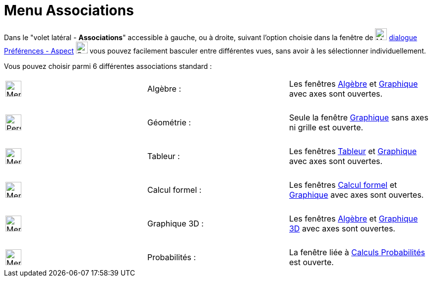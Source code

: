 = Menu Associations
:page-en: Sidebar
ifdef::env-github[:imagesdir: /fr/modules/ROOT/assets/images]

Dans le "volet latéral - *Associations*" accessible à gauche, ou à droite, suivant l'option choisie dans la fenêtre de
image:Menu_Properties_Gear.png[Menu Properties Gear.png,width=24,height=24] xref:/Dialogue_Options.adoc[dialogue
Préférences - Aspect] image:Options-layout24.png[Options-layout24.png,width=24,height=24] vous pouvez facilement
basculer entre différentes vues, sans avoir à les sélectionner individuellement.

Vous pouvez choisir parmi 6 différentes associations standard :

[cols=",,",]
|===
|image:32px-Menu_view_algebra.png[Menu view algebra.png,width=32,height=32] |Algèbre : |Les fenêtres
xref:/Algèbre.adoc[Algèbre] et xref:/Graphique.adoc[Graphique] avec axes sont ouvertes.

|  | |

|image:32px-Perspectives_geometry.png[Perspectives geometry.png,width=32,height=32] |Géométrie : |Seule la fenêtre
xref:/Graphique.adoc[Graphique] sans axes ni grille est ouverte.

|  | |

|image:32px-Menu_view_spreadsheet.png[Menu view spreadsheet.png,width=32,height=32] |Tableur : |Les fenêtres
xref:/Tableur.adoc[Tableur] et xref:/Graphique.adoc[Graphique] avec axes sont ouvertes.

|  | |

|image:32px-Menu_view_cas.png[Menu view cas.png,width=32,height=32] |Calcul formel : |Les fenêtres
xref:/Calcul_formel.adoc[Calcul formel] et xref:/Graphique.adoc[Graphique] avec axes sont ouvertes.

|  | |

|image:Menu_view_graphics3D.png[Menu view graphics3D.png,width=32,height=32] |Graphique 3D : |Les fenêtres
xref:/Algèbre.adoc[Algèbre] et xref:/Graphique_3D.adoc[Graphique 3D] avec axes sont ouvertes.

|  | |

|image:32px-Menu_view_probability.png[Menu view probability.png,width=32,height=32] |Probabilités : |La fenêtre liée à
xref:/tools/Calculs_Probabilités.adoc[Calculs Probabilités] est ouverte.
|===

